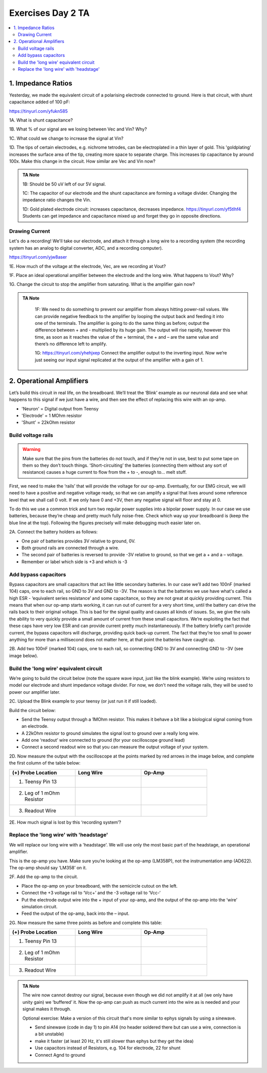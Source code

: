 .. _refEDay2TA:

***********************************
Exercises Day 2 TA
***********************************

.. |Ve| replace:: V\ :sub:`e`\
.. |Ce| replace:: C\ :sub:`e`\
.. |Rm| replace:: R\ :sub:`m`\
.. |Re| replace:: R\ :sub:`e`\
.. |Cs| replace:: C\ :sub:`s`\
.. |Vin| replace:: V\ :sub:`in`\
.. |Vec| replace:: V\ :sub:`ec`\
.. |Vout| replace:: V\ :sub:`out`\

.. contents::
  :depth: 2
  :local:

1. Impedance Ratios
##############################################
Yesterday, we made the equivalent circuit of a polarising electrode connected to ground.
Here is that circuit, with shunt capacitance added of 100 pF:

https://tinyurl.com/yfukn585

.. container:: exercise

  1A. What is shunt capacitance?

  1B. What % of our signal are we losing between Vec and Vin? Why?

  1C. What could we change to increase the signal at Vin?

  1D. The tips of certain electrodes, e.g. nichrome tetrodes, can be electroplated in a thin layer of gold. This 'goldplating' increases the surface area of the tip, creating more space to separate charge. This increases tip capacitance by around 100x. Make this change in the circuit. How similar are Vec and Vin now?


.. admonition:: TA Note
   :class: tanote

   1B: Should be 50 uV left of our 5V signal.

   1C: The capacitor of our electrode and the shunt capacitance are forming a voltage divider. Changing the impedance ratio changes the Vin.

   1D: Gold plated electrode circuit: increases capacitance, decreases impedance.  https://tinyurl.com/yf5tlhf4
   Students can get impedance and capacitance mixed up and forget they go in opposite directions.


Drawing Current
***********************************
Let's do a recording! We'll take our electrode, and attach it through a long wire to a recording system (the recording system has an analog to digital converter, ADC, and a recording computer).

https://tinyurl.com/yjw8aser

.. container:: exercise

  1E. How much of the voltage at the electrode, Vec, are we recording at Vout?

  1F. Place an ideal operational amplifier between the electrode and the long wire. What happens to Vout? Why?

  1G. Change the circuit to stop the amplifier from saturating. What is the amplifier gain now?

.. admonition:: TA Note
   :class: tanote

    1F: We need to do something to prevent our amplifier from always hitting power-rail values. We can provide negative feedback to the amplifier by looping the output back and feeding it into one of the terminals. The amplifier is going to do the same thing as before; output the difference between + and - multiplied by its huge gain. The output will rise rapidly, however this time, as soon as it reaches the value of the + terminal, the + and – are the same value and there’s no difference left to amplify.

    1G: https://tinyurl.com/yhehjxep Connect the amplifier output to the inverting input. Now we’re just seeing our input signal replicated at the output of the amplifier with a gain of 1.

2. Operational Amplifiers
###################################
Let’s build this circuit in real life, on the breadboard. We’ll treat the ‘Blink’ example as our neuronal data and see what happens to this signal if we just have a wire, and then see the effect of replacing this wire with an op-amp.

* 'Neuron'  = Digital output from Teensy
* 'Electrode' = 1 MOhm resistor
* 'Shunt' = 22kOhm resistor

Build voltage rails
***********************************
.. warning::
  Make sure that the pins from the batteries do not touch, and if they’re not in use, best to put some tape on them so they don’t touch things. ‘Short-circuiting’ the batteries (connecting them without any sort of resistance) causes a huge current to flow from the + to -, enough to... melt stuff.

First, we need to make the ‘rails’ that will provide the voltage for our op-amp. Eventually, for our EMG circuit, we will need to have a positive and negative voltage ready, so that we can amplify a signal that lives around some reference level that we shall call 0 volt. If we only have 0 and +3V, then any negative signal will floor and stay at 0.

To do this we use a common trick and turn two regular power supplies into a bipolar power supply. In our case we use batteries, because they’re cheap and pretty much fully noise-free. Check which way up your breadboard is (keep the blue line at the top). Following the figures precisely will make debugging much easier later on.

.. container:: exercise

  2A. Connect the battery holders as follows:

  - One pair of batteries provides 3V relative to ground, 0V.

  - Both ground rails are connected through a wire.

  - The second pair of batteries is reversed to provide -3V relative to ground, so that we get a + and a – voltage.

  - Remember or label which side is +3 and which is -3

  .. image:: ../_static/images/EEA/eea_fig-35.png
    :align: center

Add bypass capacitors
***********************************
Bypass capacitors are small capacitors that act like little secondary batteries. In our case we’ll add two 100nF (marked 104) caps, one to each rail, so GND to 3V and GND to -3V. The reason is that the batteries we use have what's called a high ESR - ‘equivalent series resistance’ and some capacitance, so they are not great at quickly providing current. This means that when our op-amp starts working, it can run out of current for a very short time, until the battery can drive the rails back to their original voltage. This is bad for the signal quality and causes all kinds of issues. So, we give the rails the ability to very quickly provide a small amount of current from these small capacitors. We’re exploiting the fact that these caps have very low ESR and can provide current pretty much instantaneously. If the battery briefly can’t provide current, the bypass capacitors will discharge, providing quick back-up current. The fact that they’re too small to power anything for more than a millisecond does not matter here, at that point the batteries have caught up.

.. container:: exercise

  2B. Add two 100nF (marked 104) caps, one to each rail, so connecting GND to 3V and connecting GND to -3V (see image below).

  .. image:: ../_static/images/EEA/eea_fig-36.png
    :align: center

Build the 'long wire' equivalent circuit
*************************************************
We’re going to build the circuit below (note the square wave input, just like the blink example). We’re using resistors to model our electrode and shunt impedance voltage divider. For now, we don't need the voltage rails, they will be used to power our amplifier later.

.. image:: ../_static/images/EEA/eea_fig-37.png
  :align: center

.. container:: exercise

  2C.	Upload the Blink example to your teensy (or just run it if still loaded).

  Build the circuit below:

  * Send the Teensy output through a 1MOhm resistor. This makes it behave a bit like a biological signal coming from an electrode.

  *	A 22kOhm resistor to ground simulates the signal lost to ground over a really long wire.

  *	Add one ‘readout’ wire connected to ground (for your oscilloscope ground lead)

  *	Connect a second readout wire so that you can measure the output voltage of your system.

  .. image:: ../_static/images/EEA/eea_fig-39.png
    :align: center

  .. image:: ../_static/images/EEA/eea_fig-38.png
    :align: center

  2D.	Now measure the output with the oscilloscope at the points marked by red arrows in the image below, and complete the first column of the table below:

  .. image:: ../_static/images/EEA/eea_fig-40.png
    :align: center

  .. list-table::
     :width: 80%
     :widths: 20 20 20
     :header-rows: 1
     :align: left

     * - (+) Probe Location
       - Long Wire
       - Op-Amp
     * - 1. Teensy Pin 13
       -
       -
     * - 2. Leg of 1 mOhm Resistor
       -
       -
     * - 3. Readout Wire
       -
       -

  2E. How much signal is lost by this ‘recording system’?

Replace the 'long wire' with 'headstage'
***********************************************

We will replace our long wire with a 'headstage'. We will use only the most basic part of the headstage, an operational amplifier.

This is the op-amp you have.  Make sure you’re looking at the op-amp (LM358P), not the instrumentation amp (AD622). The op-amp should say ‘LM358’ on it.

.. image:: ../_static/images/EEA/eea_fig-41.png
  :align: center

.. container:: exercise

  2F. Add the op-amp to the circuit.

  * Place the op-amp on your breadboard, with the semicircle cutout on the left.

  * Connect the +3 voltage rail to ‘Vcc+’ and the -3 voltage rail to ‘Vcc-‘

  * Put the electrode output wire into the + input of your op-amp, and the output of the op-amp into the ‘wire’ simulation circuit.

  * Feed the output of the op-amp, back into the – input.

  .. image:: ../_static/images/EEA/eea_fig-42.png
    :align: center

  .. image:: ../_static/images/EEA/eea_fig-43.png
    :align: center


  2G. Now measure the same three points as before and complete this table:


  .. list-table::
     :width: 80%
     :widths: 20 20 20
     :header-rows: 1
     :align: left

     * - (+) Probe Location
       - Long Wire
       - Op-Amp
     * - 1. Teensy Pin 13
       -
       -
     * - 2. Leg of 1 mOhm Resistor
       -
       -
     * - 3. Readout Wire
       -
       -


.. admonition:: TA Note
  :class: tanote

  The wire now cannot destroy our signal, because even though we did not amplify it at all (we only have unity gain) we ‘buffered’ it. Now the op-amp can push as much current into the wire as is needed and your signal makes it through.

  Optional exercise: Make a version of this circuit that's more similar to ephys signals by using a sinewave.

  - Send sinewave (code in day 1) to pin A14 (no header soldered there but can use a wire, connection is a bit unstable)

  - make it faster (at least 20 Hz, it's still slower than ephys but they get the idea)

  - Use capacitors instead of Resistors, e.g. 104 for electrode, 22 for shunt

  - Connect Agnd to ground

